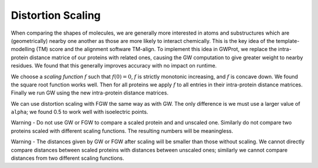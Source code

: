 Distortion Scaling
=====================


When comparing the shapes of molecules, we are generally more interested in atoms and substructures which are (geometrically) nearby one another as those are more likely to interact chemically. This is the key idea of the template-modelling (TM) score and the alignment software TM-align. To implement this idea in GWProt, we replace the intra-protein distance matrice of our proteins with related ones, causing the GW computation to give greater weight to nearby residues. We found that this generally improves accuracy with no impact on runtime.






We choose a *scaling function* :math:`f` such that :math:`f(0) = 0`, :math:`f` is strictly monotonic increasing, and :math:`f` is concave down. We found the square root function works well. Then for all proteins we apply :math:`f` to all entries in their intra-protein distance matrices. Finally we run GW using the new intra-protein distance matrices.

We can use distortion scaling with FGW the same way as with GW. The only difference is we must use a larger value of ``alpha``; we found 0.5 to work well with isoelectric points.


Warning - Do not use GW or FGW to compare a scaled protein and and unscaled one. Similarly do not compare two proteins scaled with different scaling functions. The resulting numbers will be meaningless.

Warning - The distances given by GW or FGW after scaling will be smaller than those without scaling. We cannot directly compare distances between scaled proteins with distances between unscaled ones; similarly we cannot compare distances from two different scaling functions.



